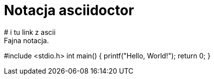 # Notacja asciidoctor
# i tu link z ascii
Fajna notacja.

#include <stdio.h>
int main()
{
   printf("Hello, World!");
   return 0;
}
